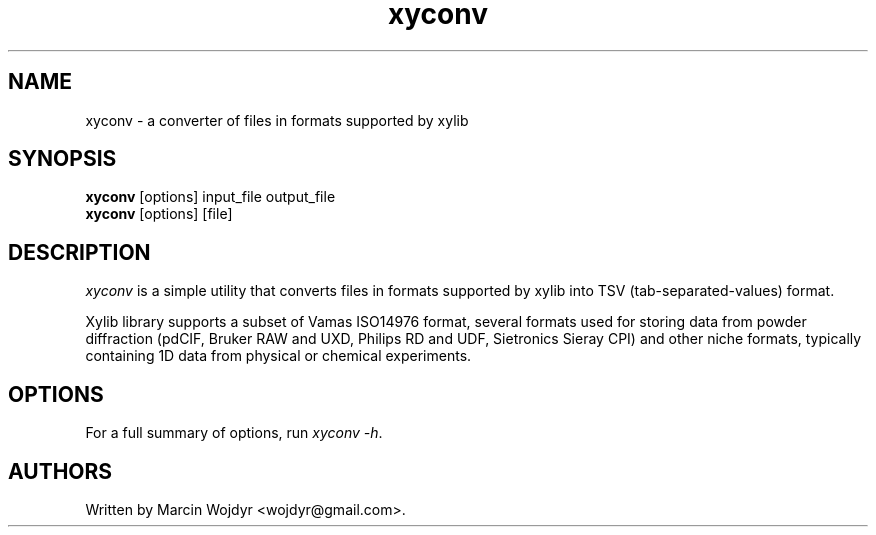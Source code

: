 .TH xyconv 1 "Oct 2009"
.SH NAME
xyconv \- a converter of files in formats supported by xylib
.SH SYNOPSIS
.br
.B xyconv
[options] input_file output_file
.br
.B xyconv
[options] [file]
.SH DESCRIPTION
\fIxyconv\fP is a simple utility that converts files in formats supported
by xylib into TSV (tab-separated-values) format.
.PP
Xylib library supports a subset of Vamas ISO14976 format, several formats
used for storing data from powder diffraction (pdCIF, Bruker RAW and UXD,
Philips RD and UDF, Sietronics Sieray CPI) and other niche formats,
typically containing 1D data from physical or chemical experiments.

.SH OPTIONS
For a full summary of options, run \fIxyconv \-h\fP.

.SH AUTHORS
Written by Marcin Wojdyr <wojdyr@gmail.com>.
